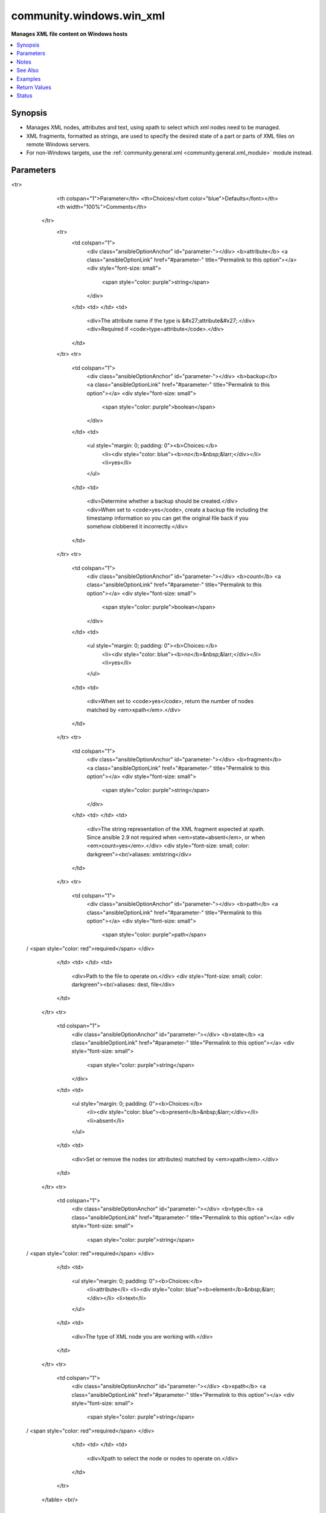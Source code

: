 .. _community.windows.win_xml_module:


*************************
community.windows.win_xml
*************************

**Manages XML file content on Windows hosts**



.. contents::
   :local:
   :depth: 1


Synopsis
--------
- Manages XML nodes, attributes and text, using xpath to select which xml nodes need to be managed.
- XML fragments, formatted as strings, are used to specify the desired state of a part or parts of XML files on remote Windows servers.
- For non-Windows targets, use the :ref:`community.general.xml <community.general.xml_module>` module instead.




Parameters
----------

.. raw:: html

    <table  border=0 cellpadding=0 class="documentation-table">
<tr>
            <th colspan="1">Parameter</th>
            <th>Choices/<font color="blue">Defaults</font></th>
            <th width="100%">Comments</th>
        </tr>
            <tr>
                <td colspan="1">
                    <div class="ansibleOptionAnchor" id="parameter-"></div>
                    <b>attribute</b>
                    <a class="ansibleOptionLink" href="#parameter-" title="Permalink to this option"></a>
                    <div style="font-size: small">
                        <span style="color: purple">string</span>
                    </div>
                </td>
                <td>
                </td>
                <td>
                        <div>The attribute name if the type is &#x27;attribute&#x27;.</div>
                        <div>Required if <code>type=attribute</code>.</div>
                </td>
            </tr>
            <tr>
                <td colspan="1">
                    <div class="ansibleOptionAnchor" id="parameter-"></div>
                    <b>backup</b>
                    <a class="ansibleOptionLink" href="#parameter-" title="Permalink to this option"></a>
                    <div style="font-size: small">
                        <span style="color: purple">boolean</span>
                    </div>
                </td>
                <td>
                        <ul style="margin: 0; padding: 0"><b>Choices:</b>
                                    <li><div style="color: blue"><b>no</b>&nbsp;&larr;</div></li>
                                    <li>yes</li>
                        </ul>
                </td>
                <td>
                        <div>Determine whether a backup should be created.</div>
                        <div>When set to <code>yes</code>, create a backup file including the timestamp information so you can get the original file back if you somehow clobbered it incorrectly.</div>
                </td>
            </tr>
            <tr>
                <td colspan="1">
                    <div class="ansibleOptionAnchor" id="parameter-"></div>
                    <b>count</b>
                    <a class="ansibleOptionLink" href="#parameter-" title="Permalink to this option"></a>
                    <div style="font-size: small">
                        <span style="color: purple">boolean</span>
                    </div>
                </td>
                <td>
                        <ul style="margin: 0; padding: 0"><b>Choices:</b>
                                    <li><div style="color: blue"><b>no</b>&nbsp;&larr;</div></li>
                                    <li>yes</li>
                        </ul>
                </td>
                <td>
                        <div>When set to <code>yes</code>, return the number of nodes matched by <em>xpath</em>.</div>
                </td>
            </tr>
            <tr>
                <td colspan="1">
                    <div class="ansibleOptionAnchor" id="parameter-"></div>
                    <b>fragment</b>
                    <a class="ansibleOptionLink" href="#parameter-" title="Permalink to this option"></a>
                    <div style="font-size: small">
                        <span style="color: purple">string</span>
                    </div>
                </td>
                <td>
                </td>
                <td>
                        <div>The string representation of the XML fragment expected at xpath.  Since ansible 2.9 not required when <em>state=absent</em>, or when <em>count=yes</em>.</div>
                        <div style="font-size: small; color: darkgreen"><br/>aliases: xmlstring</div>
                </td>
            </tr>
            <tr>
                <td colspan="1">
                    <div class="ansibleOptionAnchor" id="parameter-"></div>
                    <b>path</b>
                    <a class="ansibleOptionLink" href="#parameter-" title="Permalink to this option"></a>
                    <div style="font-size: small">
                        <span style="color: purple">path</span>
 / <span style="color: red">required</span>                    </div>
                </td>
                <td>
                </td>
                <td>
                        <div>Path to the file to operate on.</div>
                        <div style="font-size: small; color: darkgreen"><br/>aliases: dest, file</div>
                </td>
            </tr>
            <tr>
                <td colspan="1">
                    <div class="ansibleOptionAnchor" id="parameter-"></div>
                    <b>state</b>
                    <a class="ansibleOptionLink" href="#parameter-" title="Permalink to this option"></a>
                    <div style="font-size: small">
                        <span style="color: purple">string</span>
                    </div>
                </td>
                <td>
                        <ul style="margin: 0; padding: 0"><b>Choices:</b>
                                    <li><div style="color: blue"><b>present</b>&nbsp;&larr;</div></li>
                                    <li>absent</li>
                        </ul>
                </td>
                <td>
                        <div>Set or remove the nodes (or attributes) matched by <em>xpath</em>.</div>
                </td>
            </tr>
            <tr>
                <td colspan="1">
                    <div class="ansibleOptionAnchor" id="parameter-"></div>
                    <b>type</b>
                    <a class="ansibleOptionLink" href="#parameter-" title="Permalink to this option"></a>
                    <div style="font-size: small">
                        <span style="color: purple">string</span>
 / <span style="color: red">required</span>                    </div>
                </td>
                <td>
                        <ul style="margin: 0; padding: 0"><b>Choices:</b>
                                    <li>attribute</li>
                                    <li><div style="color: blue"><b>element</b>&nbsp;&larr;</div></li>
                                    <li>text</li>
                        </ul>
                </td>
                <td>
                        <div>The type of XML node you are working with.</div>
                </td>
            </tr>
            <tr>
                <td colspan="1">
                    <div class="ansibleOptionAnchor" id="parameter-"></div>
                    <b>xpath</b>
                    <a class="ansibleOptionLink" href="#parameter-" title="Permalink to this option"></a>
                    <div style="font-size: small">
                        <span style="color: purple">string</span>
 / <span style="color: red">required</span>                    </div>
                </td>
                <td>
                </td>
                <td>
                        <div>Xpath to select the node or nodes to operate on.</div>
                </td>
            </tr>
    </table>
    <br/>


Notes
-----

.. note::
   - Only supports operating on xml elements, attributes and text.
   - Namespace, processing-instruction, command and document node types cannot be modified with this module.


See Also
--------

.. seealso::

   :ref:`community.general.xml_module`
       XML manipulation for Posix hosts.
   `w3shools XPath tutorial <https://www.w3schools.com/xml/xpath_intro.asp>`_
       A useful tutorial on XPath


Examples
--------

.. code-block:: yaml+jinja

    - name: Apply our filter to Tomcat web.xml
      community.windows.win_xml:
       path: C:\apache-tomcat\webapps\myapp\WEB-INF\web.xml
       fragment: '<filter><filter-name>MyFilter</filter-name><filter-class>com.example.MyFilter</filter-class></filter>'
       xpath: '/*'

    - name: Apply sslEnabledProtocols to Tomcat's server.xml
      community.windows.win_xml:
       path: C:\Tomcat\conf\server.xml
       xpath: '//Server/Service[@name="Catalina"]/Connector[@port="9443"]'
       attribute: 'sslEnabledProtocols'
       fragment: 'TLSv1,TLSv1.1,TLSv1.2'
       type: attribute

    - name: remove debug configuration nodes from nlog.conf
      community.windows.win_xml:
       path: C:\IISApplication\nlog.conf
       xpath: /nlog/rules/logger[@name="debug"]/descendant::*
       state: absent

    - name: count configured connectors in Tomcat's server.xml
      community.windows.win_xml:
       path: C:\Tomcat\conf\server.xml
       xpath: //Server/Service/Connector
       count: yes
      register: connector_count

    - name: show connector count
      debug:
        msg="Connector count is {{connector_count.count}}"

    - name: ensure all lang=en attributes to lang=nl
      community.windows.win_xml:
       path: C:\Data\Books.xml
       xpath: //@[lang="en"]
       attribute: lang
       fragment: nl
       type: attribute



Return Values
-------------
Common return values are documented `here <https://docs.ansible.com/ansible/latest/reference_appendices/common_return_values.html#common-return-values>`_, the following are the fields unique to this module:

.. raw:: html

    <table border=0 cellpadding=0 class="documentation-table">
        <tr>
            <th colspan="1">Key</th>
            <th>Returned</th>
            <th width="100%">Description</th>
        </tr>
            <tr>
                <td colspan="1">
                    <div class="ansibleOptionAnchor" id="return-"></div>
                    <b>backup_file</b>
                    <a class="ansibleOptionLink" href="#return-" title="Permalink to this return value"></a>
                    <div style="font-size: small">
                      <span style="color: purple">string</span>
                    </div>
                </td>
                <td>if backup=yes</td>
                <td>
                            <div>Name of the backup file that was created.</div>
                    <br/>
                        <div style="font-size: smaller"><b>Sample:</b></div>
                        <div style="font-size: smaller; color: blue; word-wrap: break-word; word-break: break-all;">C:\Path\To\File.txt.11540.20150212-220915.bak</div>
                </td>
            </tr>
            <tr>
                <td colspan="1">
                    <div class="ansibleOptionAnchor" id="return-"></div>
                    <b>count</b>
                    <a class="ansibleOptionLink" href="#return-" title="Permalink to this return value"></a>
                    <div style="font-size: small">
                      <span style="color: purple">integer</span>
                    </div>
                </td>
                <td>if count=yes</td>
                <td>
                            <div>Number of nodes matched by xpath.</div>
                    <br/>
                        <div style="font-size: smaller"><b>Sample:</b></div>
                        <div style="font-size: smaller; color: blue; word-wrap: break-word; word-break: break-all;">33</div>
                </td>
            </tr>
            <tr>
                <td colspan="1">
                    <div class="ansibleOptionAnchor" id="return-"></div>
                    <b>err</b>
                    <a class="ansibleOptionLink" href="#return-" title="Permalink to this return value"></a>
                    <div style="font-size: small">
                      <span style="color: purple">list</span>
                    </div>
                </td>
                <td>always, for type element and -vvv or more</td>
                <td>
                            <div>XML comparison exceptions.</div>
                    <br/>
                        <div style="font-size: smaller"><b>Sample:</b></div>
                        <div style="font-size: smaller; color: blue; word-wrap: break-word; word-break: break-all;">attribute mismatch for actual=string</div>
                </td>
            </tr>
            <tr>
                <td colspan="1">
                    <div class="ansibleOptionAnchor" id="return-"></div>
                    <b>msg</b>
                    <a class="ansibleOptionLink" href="#return-" title="Permalink to this return value"></a>
                    <div style="font-size: small">
                      <span style="color: purple">string</span>
                    </div>
                </td>
                <td>always</td>
                <td>
                            <div>What was done.</div>
                    <br/>
                        <div style="font-size: smaller"><b>Sample:</b></div>
                        <div style="font-size: smaller; color: blue; word-wrap: break-word; word-break: break-all;">xml added</div>
                </td>
            </tr>
    </table>
    <br/><br/>


Status
------


Authors
~~~~~~~

- Richard Levenberg (@richardcs)
- Jon Hawkesworth (@jhawkesworth)
